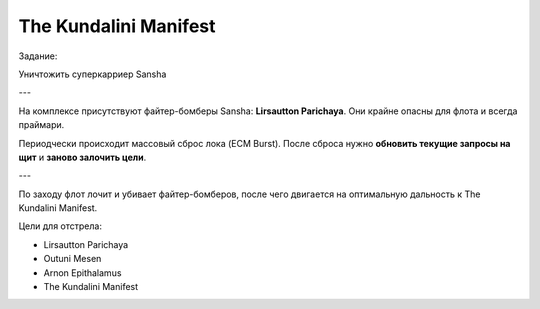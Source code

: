 .. index:: The Kundalini Manifest

The Kundalini Manifest
======================

Задание:

Уничтожить суперкарриер Sansha

---

На комплексе присутствуют файтер-бомберы Sansha: **Lirsautton Parichaya**. Они крайне опасны для флота и всегда праймари.

Периодчески происходит массовый сброс лока (ECM Burst). После сброса нужно **обновить текущие запросы на щит** и **заново залочить цели**.

---

По заходу флот лочит и убивает файтер-бомберов, после чего двигается на оптимальную дальность к The Kundalini Manifest.

Цели для отстрела:

* Lirsautton Parichaya
* Outuni Mesen
* Arnon Epithalamus
* The Kundalini Manifest
